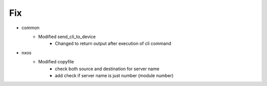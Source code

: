 --------------------------------------------------------------------------------
                                      Fix
--------------------------------------------------------------------------------

* common
    * Modified send_cli_to_device
        * Changed to return output after execution of cli command

* nxos
    * Modified copyfile
        * check both source and destination for server name
        * add check if server name is just number (module number)


